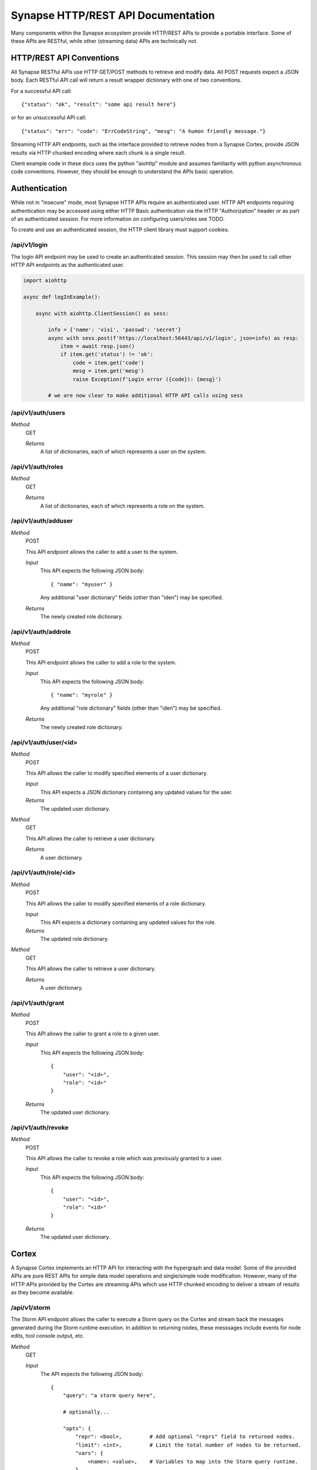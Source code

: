 Synapse HTTP/REST API Documentation
===================================

Many components within the Synapse ecosystem provide HTTP/REST APIs to
provide a portable interface.  Some of these APIs are RESTful, while other
(streaming data) APIs are technically not.

HTTP/REST API Conventions
-------------------------

All Synapse RESTful APIs use HTTP GET/POST methods to retrieve and modify data.
All POST requests expect a JSON body.  Each RESTful API call will return a
result wrapper dictionary with one of two conventions.

For a successful API call::

    {"status": "ok", "result": "some api result here"}

or for an unsuccessful API call::

    {"status": "err": "code": "ErrCodeString", "mesg": "A humon friendly message."}

Streaming HTTP API endpoints, such as the interface provided to retrieve nodes
from a Synapse Cortex, provide JSON results via HTTP chunked encoding where each
chunk is a single result.

Client example code in these docs uses the python "aiohttp" module and assumes
familiarity with python asynchronous code conventions.  However, they should be
enough to understand the APIs basic operation.

Authentication
--------------

While not in "insecure" mode, most Synapse HTTP APIs require an authenticated user.
HTTP API endpoints requiring authentication may be accessed using either HTTP Basic
authentication via the HTTP "Authorization" header or as part of an authenticated
session.  For more information on configuring users/roles see TODO.

To create and use an authenticated session, the HTTP client library must support
cookies.

/api/v1/login
~~~~~~~~~~~~~

The login API endpoint may be used to create an authenticated session.  This
session may then be used to call other HTTP API endpoints as the authenticated user.

.. code-block:: python

    import aiohttp

    async def logInExample():

        async with aiohttp.ClientSession() as sess:

            info = {'name': 'visi', 'passwd': 'secret'}
            async with sess.post(f'https://localhost:56443/api/v1/login', json=info) as resp:
                item = await resp.json()
                if item.get('status') != 'ok':
                    code = item.get('code')
                    mesg = item.get('mesg')
                    raise Exception(f'Login error ({code}): {mesg}')

            # we are now clear to make additional HTTP API calls using sess

/api/v1/auth/users
~~~~~~~~~~~~~~~~~~

*Method*
    GET

    *Returns*
        A list of dictionaries, each of which represents a user on the system.

/api/v1/auth/roles
~~~~~~~~~~~~~~~~~~

*Method*
    GET

    *Returns*
        A list of dictionaries, each of which represents a role on the system.

/api/v1/auth/adduser
~~~~~~~~~~~~~~~~~~~~

*Method*
    POST

    This API endpoint allows the caller to add a user to the system.

    *Input*
        This API expects the following JSON body::

            { "name": "myuser" }

        Any additional "user dictionary" fields (other than "iden") may be specified.

    *Returns*
        The newly created role dictionary.

/api/v1/auth/addrole
~~~~~~~~~~~~~~~~~~~~

*Method*
    POST

    This API endpoint allows the caller to add a role to the system.

    *Input*
        This API expects the following JSON body::

            { "name": "myrole" }

        Any additional "role dictionary" fields (other than "iden") may be specified.

    *Returns*
        The newly created role dictionary.

/api/v1/auth/user/<id>
~~~~~~~~~~~~~~~~~~~~~~

*Method*
    POST

    This API allows the caller to modify specified elements of a user dictionary.

    *Input*
        This API expects a JSON dictionary containing any updated values for the user.

    *Returns*
        The updated user dictionary.

*Method*
    GET

    This API allows the caller to retrieve a user dictionary.

    *Returns*
        A user dictionary.

/api/v1/auth/role/<id>
~~~~~~~~~~~~~~~~~~~~~~

*Method*
    POST

    This API allows the caller to modify specified elements of a role dictionary.

    *Input*
        This API expects a dictionary containing any updated values for the role.

    *Returns*
        The updated role dictionary.

*Method*
    GET

    This API allows the caller to retrieve a user dictionary.

    *Returns*
        A user dictionary.

/api/v1/auth/grant
~~~~~~~~~~~~~~~~~~

*Method*
    POST

    This API allows the caller to grant a role to a given user.

    *Input*
        This API expects the following JSON body::

            {
                "user": "<id>",
                "role": "<id>"
            }

    *Returns*
        The updated user dictionary.

/api/v1/auth/revoke
~~~~~~~~~~~~~~~~~~~

*Method*
    POST

    This API allows the caller to revoke a role which was previously granted to a user.

    *Input*
        This API expects the following JSON body::

            {
                "user": "<id>",
                "role": "<id>"
            }

    *Returns*
        The updated user dictionary.

Cortex
------

A Synapse Cortex implements an HTTP API for interacting with the hypergraph and data model.  Some
of the provided APIs are pure REST APIs for simple data model operations and single/simple node
modification.  However, many of the HTTP APIs provided by the Cortex are streaming APIs which use
HTTP chunked encoding to deliver a stream of results as they become available.

/api/v1/storm
~~~~~~~~~~~~~

The Storm API endpoint allows the caller to execute a Storm query on the Cortex and stream
back the messages generated during the Storm runtime execution.  In addition to returning nodes,
these messsages include events for node edits, tool console output, etc.

*Method*
    GET

    *Input*
        The API expects the following JSON body::

            {
                "query": "a storm query here",

                # optionally...

                "opts": {
                    "repr": <bool>,         # Add optional "reprs" field to returned nodes.
                    "limit": <int>,         # Limit the total number of nodes to be returned.
                    "vars": {
                        <name>: <value>,    # Variables to map into the Storm query runtime.
                    },
                    "ndefs": []             # A list of [form, valu] tuples to use as initial input.
                    "idens": []             # A list of node iden hashes to use as initial input.
                }
            }

    *Returns*
        The API returns a series of messages generated by the Storm runtime.  Each message is
        returned as an HTTP chunk, alling readers to consume the resulting nodes as a stream.

        Each message has the following basic structure::

            [ "type", { ..type specific info... } ]

/api/v1/storm/nodes
~~~~~~~~~~~~~~~~~~~

The Storm nodes API endpoint allows the caller to execute a Storm query on the Cortex and stream
back the resulting nodes.  This streaming API has back-pressure, and will handle streaming millions
of results as the reader consumes them.

*Method*
    GET

    *Input*
        See /api/v1/storm for expected JSON body input.

    *Returns*
        The API returns the resulting nodes from the input Storm query.  Each node is returned
        as an HTTP chunk, allowing readers to consume the resulting nodes as a stream.

        Each serialized node will have the following structure::

            [
                [<form>, <valu>],       # The [ typename, typevalue ] definition of the node.
                {
                    "iden": <hash>,     # A stable identifier for the node.
                    "tags": {},         # The tags on the node.
                    "props": {},        # The node's secondary properties.

                    # optionally (if query opts included {"repr": True}
                    "reprs": {}         # Presentation values for props which need it.
                }
            ]

/api/v1/model/norm
~~~~~~~~~~~~~~~~~~

*Method*
    GET

    This API allows the caller to normalize a value based on the Cortex data model.

    *Input*
        The API expects the following JSON body::

            {
                "prop": "prop:name:here",
                "value": <value>,
            }

    *Returns*
        The API returns the normalized value as well as any parsed subfields or type specific info::

            {
                "norm": <value>,
                "info": {
                    "subs": {},
                    ...
                }
            }

.. _index:              ../index.html
